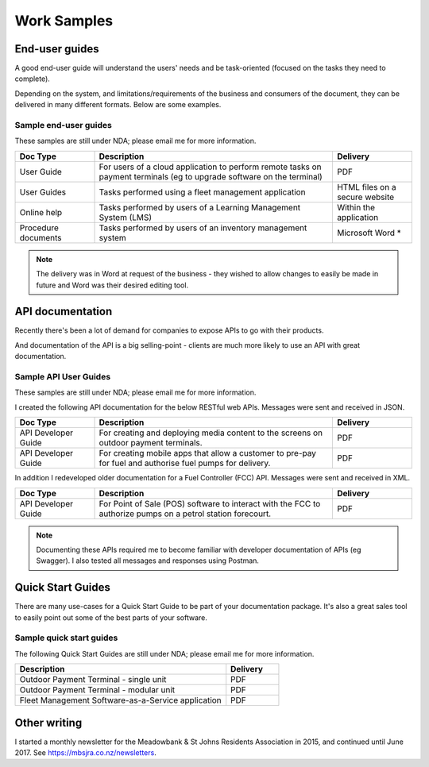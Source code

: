 ############
Work Samples
############

End-user guides
===============

A good end-user guide will understand the users' needs and be task-oriented (focused on the tasks they need to complete). 

Depending on the system, and limitations/requirements of the business and consumers of the document, they can be delivered in many different formats. Below are some examples.

Sample end-user guides
----------------------

These samples are still under NDA; please email me for more information.

.. list-table::
   :widths: 10 30 10 
   :header-rows: 1
 
   *  - **Doc Type**
      - **Description**
      - **Delivery** 
   *  - User Guide
      - For users of a cloud application to perform remote tasks on payment terminals (eg to upgrade software on the terminal)
      - PDF
   *  - User Guides
      - Tasks performed using a fleet management application
      - HTML files on a secure website
   *  - Online help
      - Tasks performed by users of a Learning Management System (LMS)
      - Within the application
   *  - Procedure documents
      - Tasks performed by users of an inventory management system  
      - Microsoft Word *

.. note:: The delivery was in Word at request of the business - they wished to allow changes to easily be made in future and Word was their desired editing tool.

API documentation
=================

Recently there's been a lot of demand for companies to expose APIs to go with their products. 

And documentation of the API is a big selling-point - clients are much more likely to use an API with great documentation. 

Sample API User Guides
----------------------

These samples are still under NDA; please email me for more information.

I created the following API documentation for the below RESTful web APIs. Messages were sent and received in JSON.

.. list-table::
   :widths: 10 30 10 
   :header-rows: 1
 
   *  - **Doc Type**
      - **Description**
      - **Delivery**
   *  - API Developer Guide   
      - For creating and deploying media content to the screens on outdoor payment terminals.
      - PDF
   *  - API Developer Guide
      - For creating mobile apps that allow a customer to pre-pay for fuel and authorise fuel pumps for delivery.
      - PDF

In addition I redeveloped older documentation for a Fuel Controller (FCC) API. Messages were sent and received in XML.

.. list-table::
   :widths: 10 30 10 
   :header-rows: 1

   *  - **Doc Type**
      - **Description**
      - **Delivery**
   *  - API Developer Guide   
      - For Point of Sale (POS) software to interact with the FCC to authorize pumps on a petrol station forecourt.
      - PDF

.. note:: Documenting these APIs required me to become familiar with developer documentation of APIs (eg Swagger). I also tested all messages and responses using Postman. 

Quick Start Guides
==================

There are many use-cases for a Quick Start Guide to be part of your documentation package. It's also a great sales tool to easily point out some of the best parts of your software. 

Sample quick start guides
-------------------------

The following Quick Start Guides are still under NDA; please email me for more information.

.. list-table::
   :widths: 40 10 
   :header-rows: 1

   *  - **Description**
      - **Delivery**
   *  - Outdoor Payment Terminal - single unit
      - PDF
   *  - Outdoor Payment Terminal - modular unit
      - PDF
   *  - Fleet Management Software-as-a-Service application
      - PDF

Other writing
=============

I started a monthly newsletter for the Meadowbank & St Johns Residents Association in 2015, and continued until June 2017. See https://mbsjra.co.nz/newsletters.